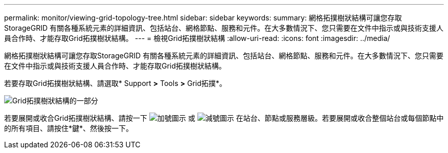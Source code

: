 ---
permalink: monitor/viewing-grid-topology-tree.html 
sidebar: sidebar 
keywords:  
summary: 網格拓撲樹狀結構可讓您存取StorageGRID 有關各種系統元素的詳細資訊、包括站台、網格節點、服務和元件。在大多數情況下、您只需要在文件中指示或與技術支援人員合作時、才能存取Grid拓撲樹狀結構。 
---
= 檢視Grid拓撲樹狀結構
:allow-uri-read: 
:icons: font
:imagesdir: ../media/


[role="lead"]
網格拓撲樹狀結構可讓您存取StorageGRID 有關各種系統元素的詳細資訊、包括站台、網格節點、服務和元件。在大多數情況下、您只需要在文件中指示或與技術支援人員合作時、才能存取Grid拓撲樹狀結構。

若要存取Grid拓撲樹狀結構、請選取* Support *>* Tools *>* Grid拓撲*。

image::../media/grid_topology_tree.gif[Grid拓撲樹狀結構的一部分]

若要展開或收合Grid拓撲樹狀結構、請按一下 image:../media/nms_tree_expand.gif["加號圖示"] 或 image:../media/nms_tree_collapse.gif["減號圖示"] 在站台、節點或服務層級。若要展開或收合整個站台或每個節點中的所有項目、請按住*鍵*、然後按一下。

